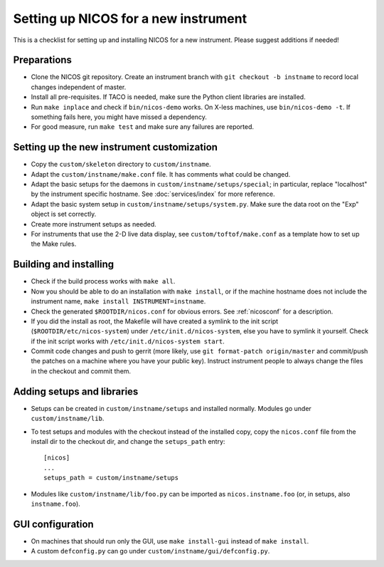 Setting up NICOS for a new instrument
=====================================

This is a checklist for setting up and installing NICOS for a new instrument.
Please suggest additions if needed!

Preparations
------------

* Clone the NICOS git repository.  Create an instrument branch with ``git
  checkout -b instname`` to record local changes independent of master.

* Install all pre-requisites.  If TACO is needed, make sure the Python client
  libraries are installed.

* Run ``make inplace`` and check if ``bin/nicos-demo`` works.  On X-less
  machines, use ``bin/nicos-demo -t``.  If something fails here, you might have
  missed a dependency.

* For good measure, run ``make test`` and make sure any failures are reported.

Setting up the new instrument customization
-------------------------------------------

* Copy the ``custom/skeleton`` directory to ``custom/instname``.

* Adapt the ``custom/instname/make.conf`` file.  It has comments what could be
  changed.

* Adapt the basic setups for the daemons in ``custom/instname/setups/special``;
  in particular, replace "localhost" by the instrument specific hostname.  See
  :doc:`services/index` for more reference.

* Adapt the basic system setup in ``custom/instname/setups/system.py``.  Make
  sure the data root on the "Exp" object is set correctly.

* Create more instrument setups as needed.

* For instruments that use the 2-D live data display, see
  ``custom/toftof/make.conf`` as a template how to set up the Make rules.

Building and installing
-----------------------

* Check if the build process works with ``make all``.

* Now you should be able to do an installation with ``make install``, or if the
  machine hostname does not include the instrument name, ``make install
  INSTRUMENT=instname``.

* Check the generated ``$ROOTDIR/nicos.conf`` for obvious errors.  See
  :ref:`nicosconf` for a description.

* If you did the install as root, the Makefile will have created a symlink to
  the init script (``$ROOTDIR/etc/nicos-system``) under
  ``/etc/init.d/nicos-system``, else you have to symlink it yourself.  Check if
  the init script works with ``/etc/init.d/nicos-system start``.

* Commit code changes and push to gerrit (more likely, use ``git format-patch
  origin/master`` and commit/push the patches on a machine where you have your
  public key).  Instruct instrument people to always change the files in the
  checkout and commit them.

Adding setups and libraries
---------------------------

* Setups can be created in ``custom/instname/setups`` and installed normally.
  Modules go under ``custom/instname/lib``.

* To test setups and modules with the checkout instead of the installed copy,
  copy the ``nicos.conf`` file from the install dir to the checkout dir, and
  change the ``setups_path`` entry::

    [nicos]
    ...
    setups_path = custom/instname/setups

* Modules like ``custom/instname/lib/foo.py`` can be imported as
  ``nicos.instname.foo`` (or, in setups, also ``instname.foo``).

GUI configuration
-----------------

* On machines that should run only the GUI, use ``make install-gui`` instead of
  ``make install``.

* A custom ``defconfig.py`` can go under ``custom/instname/gui/defconfig.py``.
